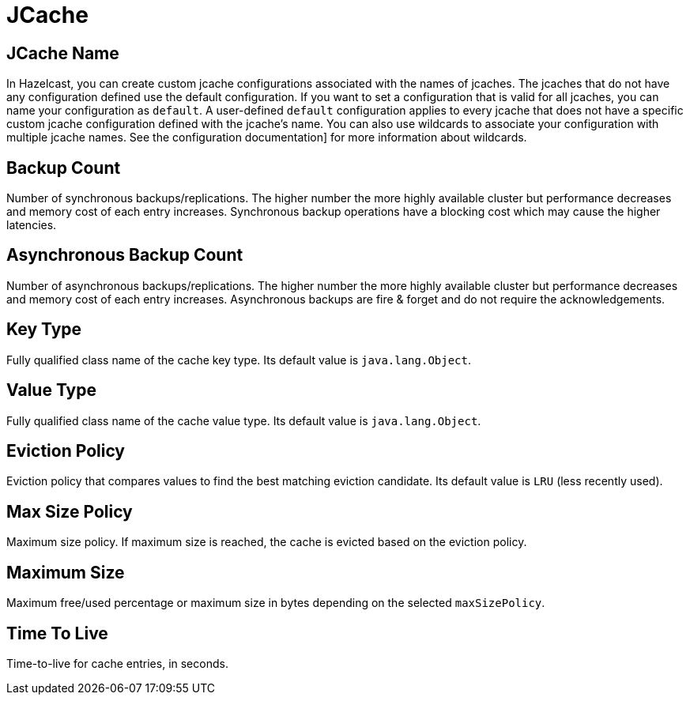 = JCache

== JCache Name

In Hazelcast, you can create custom jcache configurations associated with the names of jcaches. The jcaches that do not have any configuration defined use the default configuration. If you want to set a configuration that is valid for all jcaches, you can name your configuration as `default`. A user-defined `default` configuration applies to every jcache that does not have a specific custom jcache configuration defined with the jcache's name. 
You can also use wildcards to associate your configuration with multiple jcache names. See the configuration documentation] for more information about wildcards.

== Backup Count

Number of synchronous backups/replications. The higher number the more highly available cluster but performance decreases and memory cost of each entry increases. Synchronous backup operations have a blocking cost which may cause the higher latencies.

== Asynchronous Backup Count

Number of asynchronous backups/replications. The higher number the more highly available cluster but performance decreases and memory cost of each entry increases. Asynchronous backups are fire & forget and do not require the acknowledgements.

== Key Type

Fully qualified class name of the cache key type. Its default value is `java.lang.Object`.

== Value Type

Fully qualified class name of the cache value type. Its default value is `java.lang.Object`.

== Eviction Policy

Eviction policy that compares values to find the best matching eviction candidate. Its default value is `LRU` (less recently used).

== Max Size Policy

Maximum size policy. If maximum size is reached, the cache is evicted based on the eviction policy. 

== Maximum Size

Maximum free/used percentage or maximum size in bytes depending on the selected `maxSizePolicy`.

== Time To Live

Time-to-live for cache entries, in seconds.